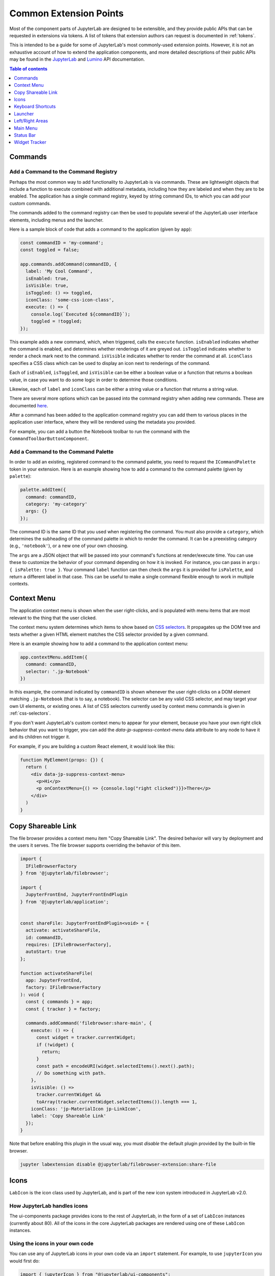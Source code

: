 .. _developer-extension-points:

Common Extension Points
-----------------------

Most of the component parts of JupyterLab are designed to be extensible,
and they provide public APIs that can be requested in extensions via tokens.
A list of tokens that extension authors can request is documented in :ref:`tokens`.

This is intended to be a guide for some of JupyterLab's most commonly-used extension points.
However, it is not an exhaustive account of how to extend the application components,
and more detailed descriptions of their public APIs may be found in the
`JupyterLab <http://jupyterlab.github.io/jupyterlab/index.html>`__ and
`Lumino <http://jupyterlab.github.io/lumino/index.html>`__ API documentation.

.. contents:: Table of contents
    :local:
    :depth: 1


Commands
~~~~~~~~

Add a Command to the Command Registry
^^^^^^^^^^^^^^^^^^^^^^^^^^^^^^^^^^^^^

Perhaps the most common way to add functionality to JupyterLab is via commands.
These are lightweight objects that include a function to execute combined with
additional metadata, including how they are labeled and when they are to be enabled.
The application has a single command registry, keyed by string command IDs,
to which you can add your custom commands.

The commands added to the command registry can then be used to populate
several of the JupyterLab user interface elements, including menus and the launcher.

Here is a sample block of code that adds a command to the application (given by ``app``):

.. code:: typescript

    const commandID = 'my-command';
    const toggled = false;

    app.commands.addCommand(commandID, {
      label: 'My Cool Command',
      isEnabled: true,
      isVisible: true,
      isToggled: () => toggled,
      iconClass: 'some-css-icon-class',
      execute: () => {
        console.log(`Executed ${commandID}`);
        toggled = !toggled;
    });

This example adds a new command, which, when triggered, calls the ``execute`` function.
``isEnabled`` indicates whether the command is enabled, and determines whether renderings of it are greyed out.
``isToggled`` indicates whether to render a check mark next to the command.
``isVisible`` indicates whether to render the command at all.
``iconClass`` specifies a CSS class which can be used to display an icon next to renderings of the command.

Each of ``isEnabled``, ``isToggled``, and ``isVisible`` can be either
a boolean value or a function that returns a boolean value, in case you want
to do some logic in order to determine those conditions.

Likewise, each of ``label`` and ``iconClass`` can be either
a string value or a function that returns a string value.

There are several more options which can be passed into the command registry when
adding new commands. These are documented
`here <http://jupyterlab.github.io/lumino/commands/interfaces/commandregistry.icommandoptions.html>`__.

After a command has been added to the application command registry
you can add them to various places in the application user interface,
where they will be rendered using the metadata you provided.

For example, you can add a button the Notebook toolbar to run the command with the ``CommandToolbarButtonComponent``.

Add a Command to the Command Palette
^^^^^^^^^^^^^^^^^^^^^^^^^^^^^^^^^^^^

In order to add an existing, registered command to the command palette, you need to request the
``ICommandPalette`` token in your extension.
Here is an example showing how to add a command to the command palette (given by ``palette``):

.. code:: typescript

    palette.addItem({
      command: commandID,
      category: 'my-category'
      args: {}
    });

The command ID is the same ID that you used when registering the command.
You must also provide a ``category``, which determines the subheading of
the command palette in which to render the command.
It can be a preexisting category (e.g., ``'notebook'``), or a new one of your own choosing.

The ``args`` are a JSON object that will be passed into your command's functions at render/execute time.
You can use these to customize the behavior of your command depending on how it is invoked.
For instance, you can pass in ``args: { isPalette: true }``.
Your command ``label`` function can then check the ``args`` it is provided for ``isPalette``,
and return a different label in that case.
This can be useful to make a single command flexible enough to work in multiple contexts.


Context Menu
~~~~~~~~~~~~

The application context menu is shown when the user right-clicks,
and is populated with menu items that are most relevant to the thing that the user clicked.

The context menu system determines which items to show based on
`CSS selectors <https://developer.mozilla.org/en-US/docs/Learn/CSS/Introduction_to_CSS/Selectors>`__.
It propagates up the DOM tree and tests whether a given HTML element
matches the CSS selector provided by a given command.

Here is an example showing how to add a command to the application context menu:

.. code:: typescript

    app.contextMenu.addItem({
      command: commandID,
      selector: '.jp-Notebook'
    })

In this example, the command indicated by ``commandID`` is shown whenever the user
right-clicks on a DOM element matching ``.jp-Notebook`` (that is to say, a notebook).
The selector can be any valid CSS selector, and may target your own UI elements, or existing ones.
A list of CSS selectors currently used by context menu commands is given in :ref:`css-selectors`.

If you don't want JupyterLab's custom context menu to appear for your element, because you have
your own right click behavior that you want to trigger, you can add the `data-jp-suppress-context-menu` data attribute
to any node to have it and its children not trigger it.

For example, if you are building a custom React element, it would look like this:

.. code::

    function MyElement(props: {}) {
      return (
        <div data-jp-suppress-context-menu>
          <p>Hi</p>
          <p onContextMenu={() => {console.log("right clicked")}}>There</p>
        </div>
      )
    }

.. _copy_shareable_link:

Copy Shareable Link
~~~~~~~~~~~~~~~~~~~

The file browser provides a context menu item "Copy Shareable Link". The
desired behavior will vary by deployment and the users it serves. The file
browser supports overriding the behavior of this item.

.. code:: typescript

   import {
     IFileBrowserFactory
   } from '@jupyterlab/filebrowser';

   import {
     JupyterFrontEnd, JupyterFrontEndPlugin
   } from '@jupyterlab/application';


   const shareFile: JupyterFrontEndPlugin<void> = {
     activate: activateShareFile,
     id: commandID,
     requires: [IFileBrowserFactory],
     autoStart: true
   };

   function activateShareFile(
     app: JupyterFrontEnd,
     factory: IFileBrowserFactory
   ): void {
     const { commands } = app;
     const { tracker } = factory;

     commands.addCommand('filebrowser:share-main', {
       execute: () => {
         const widget = tracker.currentWidget;
         if (!widget) {
           return;
         }
         const path = encodeURI(widget.selectedItems().next().path);
         // Do something with path.
       },
       isVisible: () =>
         tracker.currentWidget &&
         toArray(tracker.currentWidget.selectedItems()).length === 1,
       iconClass: 'jp-MaterialIcon jp-LinkIcon',
       label: 'Copy Shareable Link'
     });
   }

Note that before enabling this plugin in the usual way, you must *disable* the
default plugin provided by the built-in file browser.

.. code:: bash

   jupyter labextension disable @jupyterlab/filebrowser-extension:share-file


Icons
~~~~~

``LabIcon`` is the icon class used by JupyterLab, and is part of the new icon
system introduced in JupyterLab v2.0.

How JupyterLab handles icons
^^^^^^^^^^^^^^^^^^^^^^^^^^^^

The ui-components package provides icons to the rest of JupyterLab, in the
form of a set of ``LabIcon`` instances (currently about 80). All of the icons
in the core JupyterLab packages are rendered using one of these ``LabIcon``
instances.

Using the icons in your own code
^^^^^^^^^^^^^^^^^^^^^^^^^^^^^^^^

You can use any of JupyterLab icons in your own code via an ``import``
statement. For example, to use ``jupyterIcon`` you would first do:

.. code:: typescript

  import { jupyterIcon } from "@jupyterlab/ui-components";

How to render an icon into a DOM node
^^^^^^^^^^^^^^^^^^^^^^^^^^^^^^^^^^^^^

Icons can be added as children to any ``div`` or ``span`` nodes using the
`icon.element(...)` method (where ``icon`` is any instance of ``LabIcon``).
For example, to render the Jupyter icon you could do:

.. code:: typescript

  jupyterIcon.element({
    container: elem,
    height: '16px',
    width: '16px',
    marginLeft: '2px'
  });

where ``elem`` is any ``HTMLElement`` with a ``div`` or ``span`` tag. As shown in
the above example, the icon can be styled by passing CSS parameters into
`.element(...)`. Any valid CSS parameter can be used, with one caveat:
snake case params have to be converted to camel case. For example, instead
of `foo-bar: '8px'`, you'd need to use `fooBar: '8px'`.

How to render an icon as a React component
^^^^^^^^^^^^^^^^^^^^^^^^^^^^^^^^^^^^^^^^^^

Icons can also be rendered using React. The `icon.react` parameter holds a
standard React component that will display the icon on render. Like any React
component, `icon.react` can be used in various ways.

For example, here is how you would add the Jupyter icon to the render tree of
another React component:

.. code:: jsx

  public render() {
    return (
      <div className="outer">
        <div className="inner">
          <jupyterIcon.react
            tag="span"
            right="7px"
            top="5px"
          />
          "and here's a text node"
        </div>
      </div>
    );
  }

Alternatively, you can just render the icon directly into any existing DOM
node ``elem`` by using the ``ReactDOM`` module:

.. code:: typescript

  ReactDOM.render(jupyterIcon.react, elem);

If do you use ``ReactDOM`` to render, and if the ``elem`` node is ever removed
from the DOM, you'll first need to clean it up:

.. code:: typescript

  ReactDOM.unmountComponentAtNode(elem);

This cleanup step is not a special property of ``LabIcon``, but is instead
needed for any React component that is rendered directly at the top level
by ``ReactDOM``: failure to call `unmountComponentAtNode` can result in a
`memory leak <https://stackoverflow.com/a/48198011/425458>`__.


Keyboard Shortcuts
~~~~~~~~~~~~~~~~~~

There are two ways of adding keyboard shortcuts in JupyterLab.
If you don't want the shortcuts to be user-configurable,
you can add them directly to the application command registry:

.. code:: typescript

    app.commands.addKeyBinding({
      command: commandID,
      args: {},
      keys: ['Accel T'],
      selector: '.jp-Notebook'
    });

In this example ``my-command`` command is mapped to ``Accel T``,
where ``Accel`` corresponds to ``Cmd`` on a Mac and ``Ctrl`` on Windows and Linux computers.

The behavior for keyboard shortcuts is very similar to that of the context menu:
the shortcut handler propagates up the DOM tree from the focused element
and tests each element against the registered selectors. If a match is found,
then that command is executed with the provided ``args``.
Full documentation for the options for ``addKeyBinding`` can be found
`here <http://jupyterlab.github.io/lumino/commands/interfaces/commandregistry.ikeybindingoptions.html>`__.

JupyterLab also provides integration with its settings system for keyboard shortcuts.
Your extension can provide a settings schema with a ``jupyter.lab.shortcuts`` key,
declaring default keyboard shortcuts for a command:

.. code:: json

    {
      "jupyter.lab.shortcuts": [
        {
          "command": "my-command",
          "keys": ["Accel T"],
          "selector": ".jp-mod-searchable"
        }
      ]
    }

Shortcuts added to the settings system will be editable by users.


Launcher
~~~~~~~~

As with menus, keyboard shortcuts, and the command palette, new items can be added
to the application launcher via commands.
You can do this by requesting the ``ILauncher`` token in your extension:

.. code:: typescript

    launcher.add({
      command: commandID,
      category: 'Other',
      rank: 0
    });

In addition to providing a command ID, you also provide a category in which to put your item,
(e.g. 'Notebook', or 'Other'), as well as a rank to determine its position among other items.

Left/Right Areas
~~~~~~~~~~~~~~~~

The left and right areas of JupyterLab are intended to host more persistent user interface
elements than the main area. That being said, extension authors are free to add whatever
components they like to these areas. The outermost-level of the object that you add is expected
to be a Lumino ``Widget``, but that can host any content you like (such as React components).

As an example, the following code executes an application command to a terminal widget
and then adds the terminal to the right area:

.. code:: typescript

  app.commands
    .execute('terminal:create-new')
    .then((terminal: WidgetModuleType.Terminal) => {
      app.shell.add(terminal, 'right');
    });


Main Menu
~~~~~~~~~

There are three main ways to extend JupyterLab's main menu.

1. You can add your own menu to the menu bar.
2. You can add new commands to the existing menus.
3. You can register your extension with one of the existing semantic menu items.

In all three cases, you should request the ``IMainMenu`` token for your extension.

Adding a New Menu
^^^^^^^^^^^^^^^^^

To add a new menu to the menu bar, you need to create a new
`Lumino menu <https://jupyterlab.github.io/lumino/widgets/classes/menu.html>`__.

You can then add commands to the menu in a similar way to the command palette,
and add that menu to the main menu bar:

.. code:: typescript

    const menu = new Menu({ commands: app.commands });
    menu.addItem({
      command: commandID,
      args: {},
    });

    mainMenu.addMenu(menu, { rank: 40 });

As with the command palette, you can optionally pass in ``args`` to customize the
rendering and execution behavior of the command in the menu context.


Adding a New Command to an Existing Menu
^^^^^^^^^^^^^^^^^^^^^^^^^^^^^^^^^^^^^^^^

In many cases you will want to add your commands to the existing JupyterLab menus
rather than creating a separate menu for your extension.
Because the top-level JupyterLab menus are shared among many extensions,
the API for adding items is slightly different.
In this case, you provide a list of commands and a rank,
and these commands will be displayed together in a separate group within an existing menu.

For instance, to add a command group with ``firstCommandID`` and ``secondCommandID``
to the File menu, you would do the following:

.. code:: typescript

    mainMenu.fileMenu.addGroup([
      {
        command: firstCommandID,
      },
      {
        command: secondCommandID,
      }
    ], 40 /* rank */);


Registering a Semantic Menu Item
^^^^^^^^^^^^^^^^^^^^^^^^^^^^^^^^

There are some commands in the JupyterLab menu system that are considered
common and important enough that they are treated differently.

For instance, we anticipate that many activities may want to provide a command
to close themselves and perform some cleanup operation (like closing a console and shutting down its kernel).
Rather than having a proliferation of similar menu items for this common operation
of "closing-and-cleanup", we provide a single command that can adapt itself to this use case,
which we term a "semantic menu item".
For this example, it is the File Menu ``closeAndCleaners`` set.

Here is an example of using the ``closeAndCleaners`` semantic menu item:

.. code:: typescript

    mainMenu.fileMenu.closeAndCleaners.add({
      tracker,
      action: 'Shutdown',
      name: 'My Activity',
      closeAndCleanup: current => {
        current.close();
        return current.shutdown();
      }
    });

In this example, ``tracker`` is a :ref:`widget-tracker`, which allows the menu
item to determine whether to delegate the menu command to your activity,
``name`` is a name given to your activity in the menu label,
``action`` is a verb given to the cleanup operation in the menu label,
and ``closeAndCleanup`` is the actual function that performs the cleanup operation.
So if the current application activity is held in the ``tracker``,
then the menu item will show ``Shutdown My Activity``, and delegate to the
``closeAndCleanup`` function that was provided.

More examples for how to register semantic menu items are found throughout the JupyterLab code base.
The available semantic menu items are:

- ``IEditMenu.IUndoer``: an activity that knows how to undo and redo.
- ``IEditMenu.IClearer``: an activity that knows how to clear its content.
- ``IEditMenu.IGoToLiner``: an activity that knows how to jump to a given line.
- ``IFileMenu.ICloseAndCleaner``: an activity that knows how to close and clean up after itself.
- ``IFileMenu.IConsoleCreator``: an activity that knows how to create an attached code console for itself.
- ``IHelpMenu.IKernelUser``: an activity that knows how to get a related kernel session.
- ``IKernelMenu.IKernelUser``: an activity that can perform various kernel-related operations.
- ``IRunMenu.ICodeRunner``: an activity that can run code from its content.
- ``IViewMenu.IEditorViewer``: an activity that knows how to set various view-related options on a text editor that it owns.


Status Bar
~~~~~~~~~~

JupyterLab's status bar is intended to show small pieces of contextual information.
Like the left and right areas, it only expects a Lumino ``Widget``,
which might contain any kind of content. Since the status bar has limited space,
you should endeavor to only add small widgets to it.

The following example shows how to place a status item that displays the current
"busy" status for the application. This information is available from the ``ILabStatus``
token, which we reference by a variable named ``labStatus``.
We place the ``statusWidget`` in the middle of the status bar.
When the ``labStatus`` busy state changes, we update the text content of the
``statusWidget`` to reflect that.

.. code:: typescript

    const statusWidget = new Widget();
    labStatus.busySignal.connect(() => {
      statusWidget.node.textContent = labStatus.isBusy ? 'Busy' : 'Idle';
    });
    statusBar.registerStatusItem('lab-status', {
      align: 'middle',
      item: statusWidget
    });

.. _widget-tracker:

Widget Tracker
~~~~~~~~~~~~~~

Often extensions will want to interact with documents and activities created by other extensions.
For instance, an extension may want to inject some text into a notebook cell,
or set a custom keymap, or close all documents of a certain type.
Actions like these are typically done by widget trackers.
Extensions keep track of instances of their activities in ``WidgetTrackers``,
which are then provided as tokens so that other extensions may request them.

For instance, if you want to interact with notebooks, you should request the ``INotebookTracker`` token.
You can then use this tracker to iterate over, filter, and search all open notebooks.
You can also use it to be notified via signals when notebooks are added and removed from the tracker.

Widget tracker tokens are provided for many activities in JupyterLab, including
notebooks, consoles, text files, mime documents, and terminals.
If you are adding your own activities to JupyterLab, you might consider providing
a ``WidgetTracker`` token of your own, so that other extensions can make use of it.
